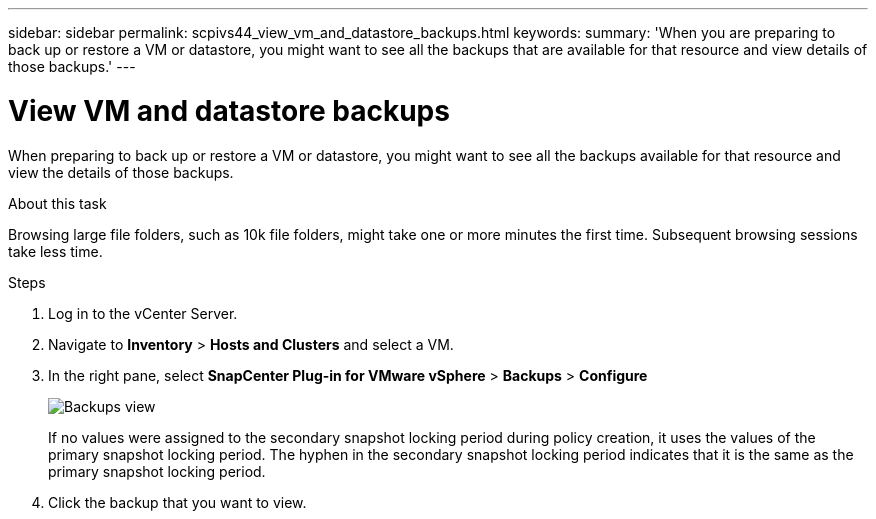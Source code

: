 ---
sidebar: sidebar
permalink: scpivs44_view_vm_and_datastore_backups.html
keywords:
summary: 'When you are preparing to back up or restore a VM or datastore, you might want to see all the backups that are available for that resource and view details of those backups.'
---

= View VM and datastore backups
:hardbreaks:
:nofooter:
:icons: font
:linkattrs:
:imagesdir: ./media/

//
// This file was created with NDAC Version 2.0 (August 17, 2020)
//
// 2020-09-09 12:24:22.715833
//

[.lead]
When preparing to back up or restore a VM or datastore, you might want to see all the backups available for that resource and view the details of those backups.

.About this task

Browsing large file folders, such as 10k file folders, might take one or more minutes the first time. Subsequent browsing sessions take less time.

.Steps

. Log in to the vCenter Server.
. Navigate to *Inventory* > *Hosts and Clusters* and select a VM.
. In the right pane, select *SnapCenter Plug-in for VMware vSphere* > *Backups* > *Configure* 
+
image:backup-view.png["Backups view"]
// updated for 6.1 patch release
+
If no values were assigned to the secondary snapshot locking period during policy creation, it uses the values of the primary snapshot locking period. The hyphen in the secondary snapshot locking period indicates that it is the same as the primary snapshot locking period.
. Click the backup that you want to view.
